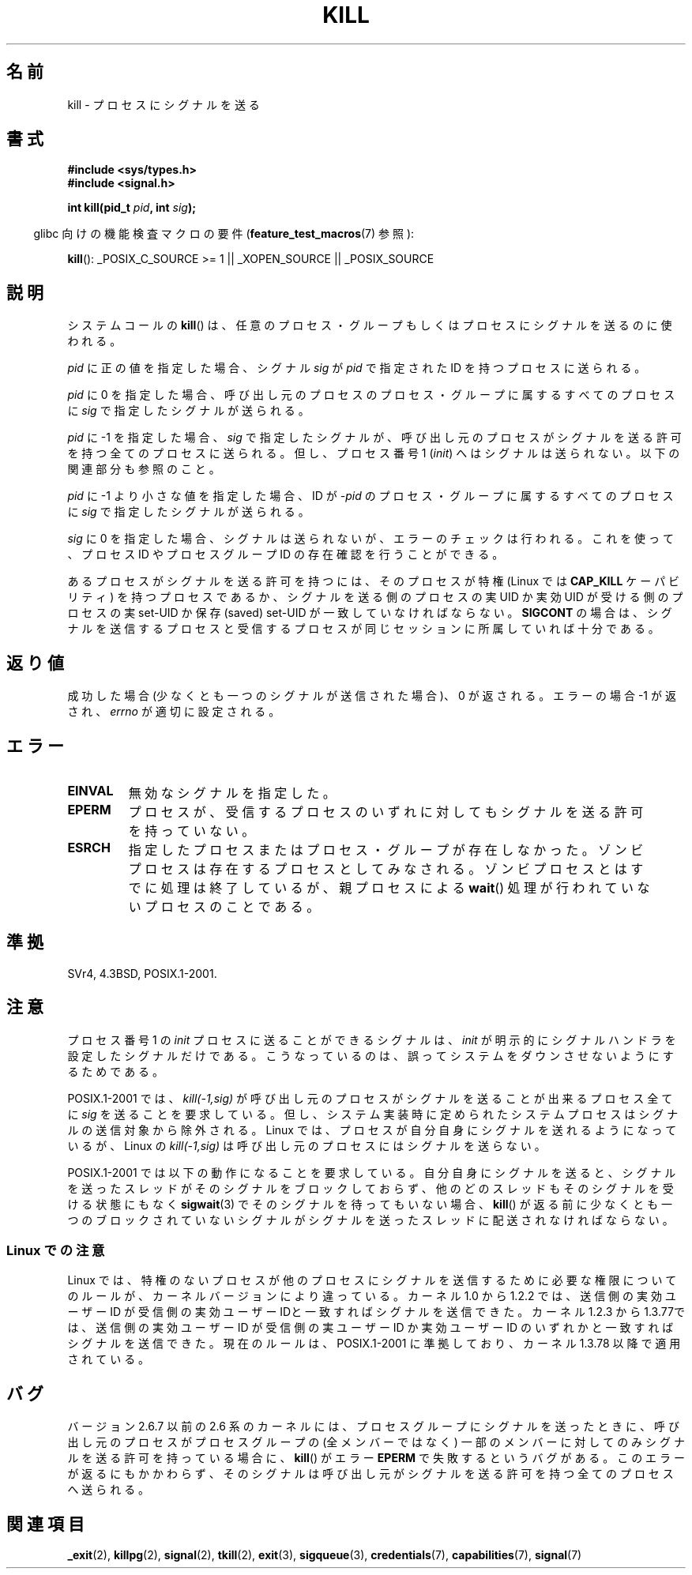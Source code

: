 .\" Hey Emacs! This file is -*- nroff -*- source.
.\"
.\" Copyright (c) 1992 Drew Eckhardt (drew@cs.colorado.edu), March 28, 1992
.\"
.\" Permission is granted to make and distribute verbatim copies of this
.\" manual provided the copyright notice and this permission notice are
.\" preserved on all copies.
.\"
.\" Permission is granted to copy and distribute modified versions of this
.\" manual under the conditions for verbatim copying, provided that the
.\" entire resulting derived work is distributed under the terms of a
.\" permission notice identical to this one.
.\"
.\" Since the Linux kernel and libraries are constantly changing, this
.\" manual page may be incorrect or out-of-date.  The author(s) assume no
.\" responsibility for errors or omissions, or for damages resulting from
.\" the use of the information contained herein.  The author(s) may not
.\" have taken the same level of care in the production of this manual,
.\" which is licensed free of charge, as they might when working
.\" professionally.
.\"
.\" Formatted or processed versions of this manual, if unaccompanied by
.\" the source, must acknowledge the copyright and authors of this work.
.\"
.\" Modified by Michael Haardt <michael@moria.de>
.\" Modified by Thomas Koenig <ig25@rz.uni-karlsruhe.de>
.\" Modified 1993-07-23 by Rik Faith <faith@cs.unc.edu>
.\" Modified 1993-07-25 by Rik Faith <faith@cs.unc.edu>
.\" Modified 1995-11-01 by Michael Haardt
.\"  <michael@cantor.informatik.rwth-aachen.de>
.\" Modified 1996-04-14 by Andries Brouwer <aeb@cwi.nl>
.\"  [added some polishing contributed by Mike Battersby <mib@deakin.edu.au>]
.\" Modified 1996-07-21 by Andries Brouwer <aeb@cwi.nl>
.\" Modified 1997-01-17 by Andries Brouwer <aeb@cwi.nl>
.\" Modified 2001-12-18 by Andries Brouwer <aeb@cwi.nl>
.\" Modified 2002-07-24 by Michael Kerrisk <mtk.manpages@gmail.com>
.\"	Added note on historical rules enforced when an unprivileged process
.\"	sends a signal.
.\" Modified 2004-06-16 by Michael Kerrisk <mtk.manpages@gmail.com>
.\"     Added note on CAP_KILL
.\" Modified 2004-06-24 by aeb
.\" Modified, 2004-11-30, after idea from emmanuel.colbus@ensimag.imag.fr
.\"
.\" Japanese Version Copyright (c) 1997 Kazuyuki Tanisako
.\"         all rights reserved.
.\" Translated 1997-05-17, Kazuyuki Tanisako <tanisako@osa.dec-j.co.jp>
.\" Modified 1997-05-27, Kazuyuki Tanisako <tanisako@osa.dec-j.co.jp>
.\" Modified 1998-02-05, Kazuyuki Tanisako <tanisako@osa.dec-j.co.jp>
.\" Updated 2001-12-27, Kentaro Shirakata <argrath@ub32.org>
.\" Updated 2002-01-03, Kentaro Shirakata <argrath@ub32.org>
.\" Updated 2002-09-27, Kentaro Shirakata <argrath@ub32.org>
.\" Updated 2005-02-27, Akihiro MOTOKI <amotoki@dd.iij4u.or.jp>
.\" Updated 2005-12-05, Akihiro MOTOKI, Catch up to LDP man-pages 2.16
.\" Updated 2008-08-06, Akihiro MOTOKI, LDP v3.05
.\"
.\"WORD:	signal			シグナル
.\"WORD:	process group		プロセス・グループ
.\"WORD:	permission		許可
.\"WORD:	privileges		特権
.\"WORD:	set-user-id		セットユーザーID
.\"WORD:	signal handler		シグナルハンドラー
.\"
.TH KILL 2 2009-09-15 "Linux" "Linux Programmer's Manual"
.SH 名前
kill \- プロセスにシグナルを送る
.SH 書式
.nf
.B #include <sys/types.h>
.br
.B #include <signal.h>
.sp
.BI "int kill(pid_t " pid ", int " sig );
.fi
.sp
.in -4n
glibc 向けの機能検査マクロの要件
.RB ( feature_test_macros (7)
参照):
.in
.sp
.ad l
.BR kill ():
_POSIX_C_SOURCE\ >=\ 1 || _XOPEN_SOURCE || _POSIX_SOURCE
.ad b
.SH 説明
システムコールの
.BR kill ()
は、任意のプロセス・グループもしくはプロセスにシグナルを
送るのに使われる。
.PP
\fIpid\fP に正の値を指定した場合、シグナル \fIsig\fP が
\fIpid\fP で指定された ID を持つプロセスに送られる。
.PP
\fIpid\fP に 0 を指定した場合、
呼び出し元のプロセスのプロセス・グループに属するすべてのプロセスに
\fIsig\fP で指定したシグナルが送られる。
.PP
\fIpid\fP に \-1 を指定した場合、 \fIsig\fP で指定したシグナルが、
呼び出し元のプロセスがシグナルを送る許可を持つ全てのプロセスに
送られる。但し、プロセス番号 1 (\fIinit\fP) へはシグナルは送られない。
以下の関連部分も参照のこと。
.PP
\fIpid\fP に \-1 より小さな値を指定した場合、
ID が \fI\-pid\fP のプロセス・グループに属するすべてのプロセスに
\fIsig\fP で指定したシグナルが送られる。
.PP
\fIsig\fP に 0 を指定した場合、シグナルは送られないが、
エラーのチェックは行われる。これを使って、プロセス ID や
プロセスグループ ID の存在確認を行うことができる。

あるプロセスがシグナルを送る許可を持つには、
そのプロセスが特権 (Linux では
.B CAP_KILL
ケーパビリティ) を持つプロセスであるか、シグナルを送る側のプロセスの
実UID か実効UID が受ける側のプロセスの実 set-UID か
保存 (saved) set-UID が一致していなければならない。
.B SIGCONT
の場合は、シグナルを送信するプロセスと受信するプロセスが
同じセッションに所属していれば十分である。
.SH 返り値
成功した場合 (少なくとも一つのシグナルが送信された場合)、
0 が返される。エラーの場合 \-1 が返され、
.I errno
が適切に設定される。
.SH エラー
.TP
.B EINVAL
無効なシグナルを指定した。
.TP
.B EPERM
プロセスが、受信するプロセスのいずれに対しても
シグナルを送る許可を持っていない。
.TP
.B ESRCH
指定したプロセスまたはプロセス・グループが存在しなかった。
ゾンビプロセスは存在するプロセスとしてみなされる。
ゾンビプロセスとはすでに処理は終了しているが、親プロセスによる
.BR wait ()
処理が行われていないプロセスのことである。
.SH 準拠
SVr4, 4.3BSD, POSIX.1-2001.
.SH 注意
プロセス番号 1 の
.I init
プロセスに送ることができるシグナルは、
.I init
が明示的にシグナルハンドラを設定したシグナルだけである。
こうなっているのは、誤ってシステムをダウンさせないようにするためである。
.LP
POSIX.1-2001 では、 \fIkill(\-1,sig)\fP が
呼び出し元のプロセスがシグナルを送ることが出来るプロセス全てに
\fIsig\fP を送ることを要求している。
但し、システム実装時に定められたシステムプロセスは
シグナルの送信対象から除外される。
Linux では、プロセスが自分自身にシグナルを送れるようになっているが、
Linux の \fIkill(\-1,sig)\fP は呼び出し元のプロセスにはシグナルを送らない。
.LP
POSIX.1-2001 では以下の動作になることを要求している。
自分自身にシグナルを送ると、シグナルを送ったスレッドがそのシグナルをブロック
しておらず、他のどのスレッドもそのシグナルを受ける状態にもなく
.BR sigwait (3)
でそのシグナルを待ってもいない場合、
.BR kill ()
が返る前に少なくとも一つのブロックされていない
シグナルがシグナルを送ったスレッドに配送されなければならない。
.SS "Linux での注意"
Linux では、特権のないプロセスが他のプロセスにシグナルを送信するために
必要な権限についてのルールが、カーネルバージョンにより違っている。
.\" 0.* カーネルの話は割愛し、多少変更した。- MTK, 24 Jul 02
カーネル 1.0 から 1.2.2 では、送信側の実効ユーザーID が受信側の
実効ユーザー IDと一致すればシグナルを送信できた。
カーネル 1.2.3 から 1.3.77では、送信側の実効ユーザーID が受信側の
実ユーザーID か実効ユーザーID のいずれかと一致すればシグナルを送信できた。
現在のルールは、POSIX.1-2001 に準拠しており、カーネル 1.3.78 以降で
適用されている。
.SH バグ
バージョン 2.6.7 以前の 2.6 系のカーネルには、
プロセスグループにシグナルを送ったときに、
呼び出し元のプロセスがプロセスグループの (全メンバーではなく) 一部のメンバー
に対してのみシグナルを送る許可を持っている場合に、
.BR kill ()
がエラー
.B EPERM
で失敗するというバグがある。
このエラーが返るにもかかわらず、そのシグナルは呼び出し元が
シグナルを送る許可を持つ全てのプロセスへ送られる。
.SH 関連項目
.BR _exit (2),
.BR killpg (2),
.BR signal (2),
.BR tkill (2),
.BR exit (3),
.BR sigqueue (3),
.BR credentials (7),
.BR capabilities (7),
.BR signal (7)
